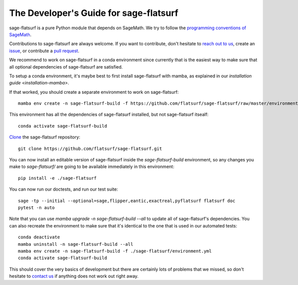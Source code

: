.. _developers-guide:

The Developer's Guide for sage-flatsurf
=======================================

sage-flatsurf is a pure Python module that depends on SageMath. We try to
follow the `programming conventions of SageMath
<https://doc.sagemath.org/html/en/developer/coding_basics.html>`_.

Contributions to sage-flatsurf are always welcome. If you want to contribute,
don't hesitate to `reach out to us <https://flatsurf.github.io>`_, create an
`issue <https://github.com/flatsurf/sage-flatsurf/issues>`_, or contribute a
`pull request <https://github.com/flatsurf/sage-flatsurf/pulls>`_.

We recommend to work on sage-flatsurf in a conda environment since currently
that is the easiest way to make sure that all optional dependencies of
sage-flatsurf are satisfied.

To setup a conda environment, it's maybe best to first install sage-flatsurf
with mamba, as explained in our `installation guide <installation-mamba>`.

If that worked, you should create a separate environment to work on
sage-flatsurf::

        mamba env create -n sage-flatsurf-build -f https://github.com/flatsurf/sage-flatsurf/raw/master/environment.yml

This environment has all the dependencies of sage-flatsurf installed, but not
sage-flatsurf itsealf::

        conda activate sage-flatsurf-build

`Clone <https://swcarpentry.github.io/git-novice/>`_ the sage-flatsurf
repository::

        git clone https://github.com/flatsurf/sage-flatsurf.git

You can now install an editable version of sage-flatsurf inside the `sage-flatsurf-build` environment, so any changes you make to `sage-flatsurf/` are going to be available immediately in this environment::

        pip install -e ./sage-flatsurf

You can now run our doctests, and run our test suite::

        sage -tp --initial --optional=sage,flipper,eantic,exactreal,pyflatsurf flatsurf doc
        pytest -n auto

Note that you can use `mamba upgrade -n sage-flatsurf-build --all` to update all of sage-flatsurf's dependencies. You can also recreate the environment to make sure that it's identical to the one that is used in our automated tests::

        conda deactivate
        mamba uninstall -n sage-flatsurf-build --all
        mamba env create -n sage-flatsurf-build -f ./sage-flatsurf/environment.yml
        conda activate sage-flatsurf-build

This should cover the very basics of development but there are certainly lots
of problems that we missed, so don't hesitate to `contact us
<https://flatsurf.github.io>`_ if anything does not work out right away.
